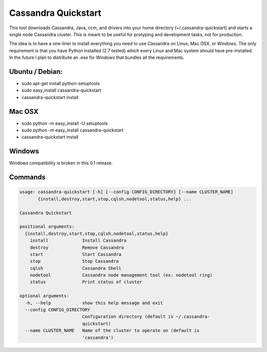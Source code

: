 Cassandra Quickstart
====================

This tool downloads Cassandra, Java, ccm, and drivers into your home
directory (~/.cassandra-quickstart) and starts a single node Cassandra
cluster. This is meant to be useful for protyping and development
tasks, not for production.

The idea is to have a one-liner to install everything you need to use
Cassandra on Linux, Mac OSX, or Windows. The only requirement is that
you have Python installed (2.7 tested) which every Linux and Mac
system should have pre-installed. In the future I plan to distribute
an .exe for Windows that bundles all the requirements.

Ubuntu / Debian:
---------------
- sudo apt-get install python-setuptools
- sudo easy_install cassandra-quickstart
- cassandra-quickstart install

Mac OSX
-------
- sudo python -m easy_install -U setuptools 
- sudo python -m easy_install cassandra-quickstart
- cassandra-quickstart install

Windows
-------
Windows compatibility is broken in this 0.1 release.

Commands
--------

.. code::

    usage: cassandra-quickstart [-h] [--config CONFIG_DIRECTORY] [--name CLUSTER_NAME]
           {install,destroy,start,stop,cqlsh,nodetool,status,help} ...

    Cassandra Quickstart
    
    positional arguments:
      {install,destroy,start,stop,cqlsh,nodetool,status,help}
        install             Install Cassandra
        destroy             Remove Cassandra
        start               Start Cassandra
        stop                Stop Cassandra
        cqlsh               Cassandra Shell
        nodetool            Cassandra node management tool (ex: nodetool ring)
        status              Print status of cluster
    
    optional arguments:
      -h, --help            show this help message and exit
      --config CONFIG_DIRECTORY
                            Configuration directory (default is ~/.cassandra-
                            quickstart)
      --name CLUSTER_NAME   Name of the cluster to operate on (default is
                            'cassandra')
